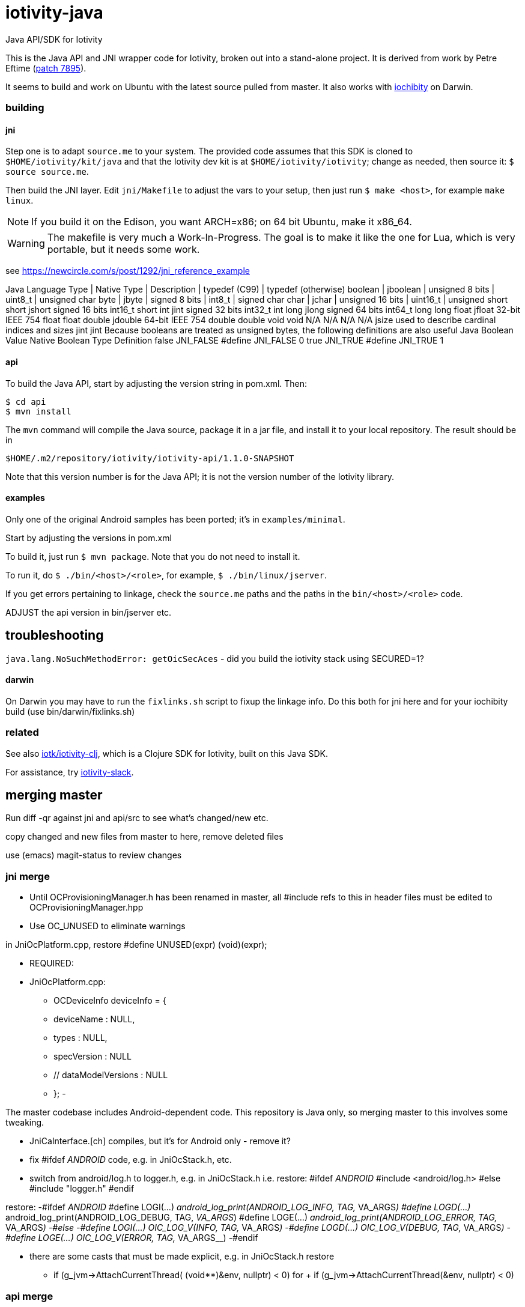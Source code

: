 # iotivity-java

Java API/SDK for Iotivity

This is the Java API and JNI wrapper code for Iotivity, broken out
into a stand-alone project.  It is derived from work by Petre Eftime
(https://gerrit.iotivity.org/gerrit/#/c/7895/[patch 7895]).

It seems to build and work on Ubuntu with the latest source pulled
from master.  It also works with
https://github.com/iotk/iochibity[iochibity] on Darwin.

=== building

==== jni

Step one is to adapt `source.me` to your system. The provided code
assumes that this SDK is cloned to `$HOME/iotivity/kit/java` and that
the Iotivity dev kit is at `$HOME/iotivity/iotivity`; change as
needed, then source it: `$ source source.me`.

Then build the JNI layer. Edit `jni/Makefile` to adjust the vars to
your setup, then just run `$ make <host>`, for example `make linux`.

NOTE: If you build it on the Edison, you want ARCH=x86; on 64 bit
Ubuntu, make it x86_64.

WARNING: The makefile is very much a Work-In-Progress. The goal is to
make it like the one for Lua, which is very portable, but it needs
some work.

see https://newcircle.com/s/post/1292/jni_reference_example

Java Language Type | Native Type | Description | typedef (C99) | typedef (otherwise)
boolean | jboolean | unsigned 8 bits | uint8_t | unsigned char
byte | jbyte | signed 8 bits | int8_t | signed char
char | jchar | unsigned 16 bits | uint16_t | unsigned short
short
jshort
signed 16 bits
int16_t
short
int
jint
signed 32 bits
int32_t
int
long
jlong
signed 64 bits
int64_t
long long
float
jfloat
32-bit IEEE 754
float
float
double
jdouble
64-bit IEEE 754
double
double
void
void
N/A
N/A
N/A
N/A
jsize
used to describe cardinal indices and sizes
jint
jint
Because booleans are treated as unsigned bytes, the following definitions are also useful
Java Boolean Value	Native Boolean Type	Definition
false
JNI_FALSE
#define JNI_FALSE 0
true
JNI_TRUE
#define JNI_TRUE 1



==== api

To build the Java API, start by adjusting the version string in
pom.xml.  Then:

[source,sh]
----
$ cd api
$ mvn install
----

The `mvn` command will compile the Java source, package it in a jar
file, and install it to your local repository.  The result should be in

[source,sh]
----
$HOME/.m2/repository/iotivity/iotivity-api/1.1.0-SNAPSHOT
----

Note that this version number is for the Java API; it is not the
version number of the Iotivity library.

==== examples

Only one of the original Android samples has been ported; it's in `examples/minimal`.

Start by adjusting the versions in pom.xml

To build it, just run `$ mvn package`.  Note that you do not need to install it.

To run it, do `$ ./bin/<host>/<role>`, for example, `$ ./bin/linux/jserver`.

If you get errors pertaining to linkage, check the `source.me` paths
and the paths in the `bin/<host>/<role>` code.

ADJUST the api version in bin/jserver etc.

== troubleshooting

`java.lang.NoSuchMethodError: getOicSecAces` - did you build the iotivity stack using SECURED=1?

==== darwin

On Darwin you may have to run the `fixlinks.sh` script to fixup the
linkage info.  Do this both for jni here and for your iochibity build
(use bin/darwin/fixlinks.sh)

=== related

See also https://github.com/iotk/iotivity-clj[iotk/iotivity-clj],
which is a Clojure SDK for Iotivity, built on this Java SDK.

For assistance, try https://iotivity-slack.herokuapp.com/[iotivity-slack].


== merging master

Run diff -qr against jni and api/src to see what's changed/new etc.

copy changed and new files from master to here, remove deleted files

use (emacs) magit-status to review changes

=== jni merge
* Until OCProvisioningManager.h has been renamed in master, all
  #include refs to this in header files must be edited to
  OCProvisioningManager.hpp

* Use OC_UNUSED to eliminate warnings

in JniOcPlatform.cpp, restore
#define UNUSED(expr) (void)(expr);

* REQUIRED:
* JniOcPlatform.cpp:
-    OCDeviceInfo deviceInfo = {
-	deviceName : NULL,
-	types : NULL,
-  	specVersion : NULL
-        // dataModelVersions : NULL
-    };
-


The master codebase includes Android-dependent code.  This repository
is Java only, so merging master to this involves some tweaking.

* JniCaInterface.[ch] compiles, but it's for Android only - remove it?

* fix #ifdef __ANDROID__ code, e.g. in JniOcStack.h, etc.

* switch from android/log.h to logger.h, e.g. in JniOcStack.h
i.e. restore:
#ifdef __ANDROID__
 #include <android/log.h>
#else
#include "logger.h"
#endif

restore:
-#ifdef __ANDROID__
 #define LOGI(...) __android_log_print(ANDROID_LOG_INFO, TAG, __VA_ARGS__)
 #define LOGD(...) __android_log_print(ANDROID_LOG_DEBUG, TAG, __VA_ARGS__)
 #define LOGE(...) __android_log_print(ANDROID_LOG_ERROR, TAG, __VA_ARGS__)
-#else
-#define LOGI(...) OIC_LOG_V(INFO, TAG, __VA_ARGS__)
-#define LOGD(...) OIC_LOG_V(DEBUG, TAG, __VA_ARGS__)
-#define LOGE(...) OIC_LOG_V(ERROR, TAG, __VA_ARGS__)
-#endif


* there are some casts that must be made explicit, e.g. in JniOcStack.h
restore
-            if (g_jvm->AttachCurrentThread( (void**)&env, nullptr) < 0)
for
+            if (g_jvm->AttachCurrentThread(&env, nullptr) < 0)

=== api merge

* skip the ca stuff? except CaInterface.java and CaIpInterface.java?

* OcDeviceInfo.java - the OcDeviceInfo class is not in sync with the
  OCDeviceInfo struct in octypes.h

add -    private String mSpecVersion;      // core.major.minor
-    private String mDataModelVersions; // <vertical>.major.minor

-    public OcDeviceInfo(String deviceName,
-			String specVersion,
-			String dataModelVersions) {
-        this.mDeviceName = deviceName;
-        this.mSpecVersion = specVersion;
-        this.mDataModelVersions = dataModelVersions;
-        this.mDeviceName = deviceName;
-        this.mDeviceTypes = new ArrayList<String>(){{
-		add("oic.wk.d");
-	    }};
-    }
-

* OcPlatform.java and PlatformConfig.java must be adjusted since they are
  platform-specific. In master they assume Android.

    save originals to Android repo

    edit ctors in PlatformConfig

* we use 'iotivity-jni' instead of 'ocstack-jni'

* delete ^M (e.g. in OicSecAcl.java)
